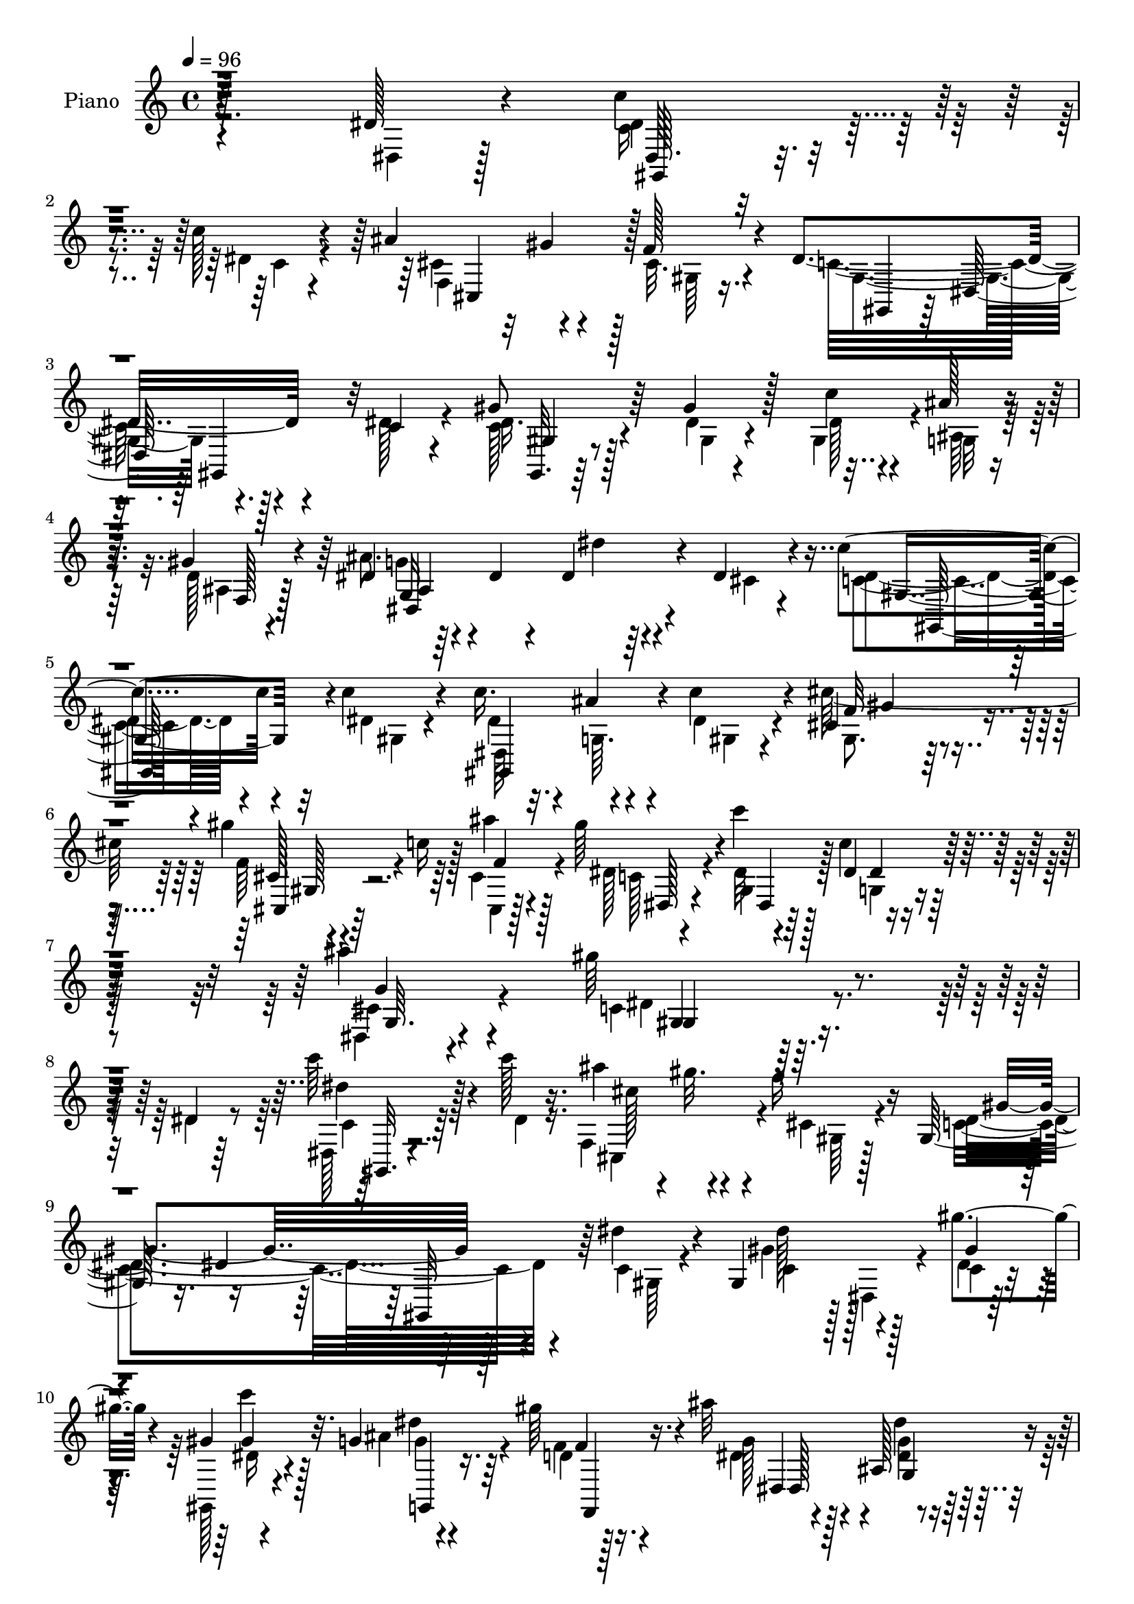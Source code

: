 % Lily was here -- automatically converted by c:/Program Files (x86)/LilyPond/usr/bin/midi2ly.py from output/midi/dh281pn.mid
\version "2.14.0"

\layout {
  \context {
    \Voice
    \remove "Note_heads_engraver"
    \consists "Completion_heads_engraver"
    \remove "Rest_engraver"
    \consists "Completion_rest_engraver"
  }
}

trackAchannelA = {


  \key c \major
    
  \set Staff.instrumentName = "HD220PN"
  
  \time 4/4 
  

  \key c \major
  
  \tempo 4 = 96 
  
}

trackA = <<
  \context Voice = voiceA \trackAchannelA
>>


trackBchannelA = {
  
  \set Staff.instrumentName = "Piano"
  
}

trackBchannelB = \relative c {
  r128*95 dis'128*5 r4*46/96 c'4*34/96 r4*65/96 c128*5 r4*37/96 ais 
  r32 gis4*17/96 r4*28/96 f128*7 r4*28/96 dis4*164/96 r4*79/96 c4*11/96 
  r4*40/96 gis'8 r64*9 gis4*16/96 r128*11 c4*31/96 r4*14/96 ais128*5 
  r4*28/96 gis4*31/96 r4*19/96 dis4*52/96 r64*7 dis4*17/96 r4*34/96 dis4*17/96 
  r64*13 dis4*13/96 r4*41/96 c'4*37/96 r4*58/96 c4*17/96 r4*34/96 c16. 
  r4*11/96 ais4*26/96 r4*14/96 c4*23/96 r4*29/96 cis,4*94/96 r4*53/96 gis''4*61/96 
  r64*5 ais4*17/96 r128*11 gis64*13 r4*19/96 c4*17/96 r128*13 dis,,4*34/96 
  r4*74/96 ais''4*19/96 r4*53/96 gis64*37 r4*52/96 dis,4*7/96 r64*9 c''64*7 
  r4*58/96 c128*5 r16. ais4*38/96 r4*8/96 gis32. r4*28/96 f16 r16 gis,,128*21 
  r16. dis'4*56/96 r64*15 dis'4*14/96 r4*37/96 gis,,4*56/96 r128*13 gis''4*20/96 
  r4*29/96 gis,4*19/96 r4*26/96 g4*11/96 r4*32/96 gis'64*5 r4*17/96 ais32*5 
  r4*41/96 ais,,128*35 r4*35/96 dis'4*17/96 r4*38/96 c'64*7 r4*55/96 c4*14/96 
  r16. dis,4*35/96 r128*5 ais'4*26/96 r4*17/96 c128*9 r16 gis32*7 
  r4*11/96 f,4*34/96 r4*16/96 cis'4*35/96 r4*11/96 c'4*23/96 r4*20/96 cis,128*5 
  r4*34/96 gis'4*49/96 r128*15 c128*5 r16. c4*32/96 r4*64/96 cis,32 
  r16. gis'128*17 r128*17 dis,,4*77/96 r4*70/96 dis''4*23/96 r4*31/96 g16. 
  r128*21 dis4*8/96 r64*7 ais'128*13 r64 c4*22/96 r4*23/96 g32 
  r4*40/96 gis128*19 r4*37/96 f4*22/96 r4*31/96 dis4*56/96 r4*37/96 gis4*20/96 
  r128*11 dis64*5 r32 ais,64 r128*15 ais''4*22/96 r128*9 ais128*15 
  r128 gis,4*19/96 r4*23/96 ais'32. r4*34/96 gis4*70/96 r128*11 dis,4*53/96 
  r128*33 dis'16 r128*9 cis,,4*44/96 r128 gis'64*13 r4*19/96 gis''64*5 
  r32. g4*22/96 r4*22/96 f32. r4*32/96 gis,4*58/96 r4*37/96 gis4*14/96 
  r4*40/96 dis'4*53/96 r4*44/96 dis4*26/96 r4*25/96 dis4*40/96 
  r4*11/96 dis,64 r4*41/96 g'4*16/96 r4*32/96 g128*15 r4*4/96 gis32*5 
  r4*50/96 gis4*223/96 r4*50/96 dis128*9 r4*29/96 c'4*44/96 r4*53/96 c4*16/96 
  r4*34/96 f,,4*86/96 r64 f'4*23/96 r128*9 c4*154/96 r4*89/96 dis4*17/96 
  r128*11 gis,,,64*5 r128*5 dis'16. r4*17/96 gis''4*26/96 r16 c128*11 
  r32 dis,4*25/96 r4*20/96 d32. r4*28/96 ais'128*25 r4*26/96 ais,,4*110/96 
  r16. cis'4*17/96 r4*38/96 dis128*11 r128*11 dis64. r4*25/96 c'4*8/96 
  r4*41/96 c4*44/96 r4*4/96 ais4*28/96 r4*19/96 c4*41/96 r4*8/96 cis,,4*46/96 
  r128 gis'128*53 r4*32/96 ais''4*16/96 r4*34/96 c,4*37/96 r4*59/96 gis'32 
  r128*13 c4*35/96 r4*64/96 ais4*17/96 r128*11 gis,,128*29 r4*16/96 dis'8 
  r128 gis,128*19 r4*40/96 gis''4*17/96 r16. ais4*47/96 r4*5/96 ais,,4*152/96 
  r128*13 ais''4*16/96 r4*34/96 gis4*68/96 r4*28/96 f4*20/96 r4*31/96 dis4*46/96 
  r128 gis,4*7/96 r128*13 gis'32. r4*35/96 dis128*11 r128*5 ais,4*137/96 
  r4*7/96 c''128*7 r4*25/96 cis,4*14/96 r4*34/96 gis,4*241/96 r4*13/96 dis''128*11 
  r4*19/96 cis4*34/96 r32 gis,4*152/96 r4*38/96 f''4*19/96 r4*29/96 gis,,64*9 
  r64*7 dis''4*16/96 r128*11 gis,,128*25 r4*22/96 dis''4*25/96 
  r128*9 dis4*44/96 r64 dis,4*7/96 r4*40/96 g'4*19/96 r4*31/96 ais,128*15 
  r128 c64*5 r4*23/96 g'4*32/96 r16. gis4*188/96 r128*29 dis'4*29/96 
  r4*26/96 gis,,,4*44/96 r64*9 dis'''32. r4*31/96 cis,,4*83/96 
  r64. f''4*25/96 r16 gis,,,64*9 r4*44/96 c4*46/96 r4*50/96 dis4*44/96 
  dis''128*11 r4*14/96 gis,,,4*41/96 r4*55/96 gis'''4*22/96 r4*25/96 c4*34/96 
  r64. g,,4*22/96 r16 f4*19/96 
  | % 35
  r4*29/96 ais128*31 r4*4/96 g4*119/96 r64*5 dis''4*19/96 r4*31/96 c'4*40/96 
  r4*56/96 c4*10/96 r4*40/96 gis,,4*56/96 r4*37/96 c''4*31/96 r4*19/96 <f, cis,,, >4*46/96 
  r4*2/96 gis,,,4*148/96 r4*5/96 cis''64. r4*28/96 ais'4*10/96 
  r16. dis,,,,4*40/96 r128*19 c''''4*17/96 r4*31/96 c4*53/96 r4*43/96 cis,4*11/96 
  r4*37/96 gis,,4*92/96 r4*7/96 dis'4*74/96 r4*73/96 gis''4*16/96 
  r4*34/96 dis,,,4*49/96 r4*4/96 
  | % 39
  ais'4*101/96 r4*38/96 ais4*35/96 r4*13/96 ais'''4*19/96 r4*29/96 gis,,,4*55/96 
  r16. cis''4*8/96 r128*13 gis,,4*58/96 r16. gis'''32. r4*32/96 dis4*29/96 
  r4*22/96 ais,,4*91/96 dis,4*31/96 r128*5 ais'4*28/96 r4*17/96 cis''4*19/96 
  r128*9 gis,,128*19 r4*41/96 gis'4*55/96 r4*41/96 c,4*35/96 r4*7/96 gis' 
  r4*46/96 cis'4*44/96 r4*8/96 gis,,4*97/96 cis''4*32/96 r32 gis,,4*41/96 
  r64 gis''4*19/96 r128*9 gis,,4*52/96 r4*1/96 gis'4*7/96 r4*34/96 gis'32. 
  r4*32/96 gis,,4*62/96 r4*32/96 dis'''4*28/96 r4*23/96 cis4*28/96 
  r32. ais,,16. r4*11/96 cis''128*7 r4*28/96 dis,,4*112/96 r64*7 gis''128*41 
  r128*49 dis,4*23/96 r4*32/96 c'4*37/96 r32*5 c4*14/96 r4*37/96 f,,4*82/96 
  r4*8/96 f'16 r16 gis,,4*68/96 r4*29/96 dis'4*113/96 r4*32/96 dis'4*31/96 
  r4*19/96 gis,,,16. r4*14/96 dis'16. r4*7/96 gis''4*23/96 r4*25/96 c16 
  r16 <ais dis, >4*17/96 r4*25/96 d,4*19/96 r64*5 g4*82/96 r4*16/96 ais,,4*118/96 
  r4*25/96 dis'4*17/96 r4*37/96 c'4*41/96 r64. dis,,,4*65/96 r4*28/96 <c''' gis,,, >4*26/96 
  r4*20/96 cis,4*19/96 r4*26/96 c'4*20/96 r4*31/96 cis4*79/96 r4*17/96 gis,,4*112/96 
  r4*32/96 cis'4*16/96 r4*34/96 gis'4*47/96 r4*52/96 c4*20/96 r4*29/96 c64*5 
  r4*70/96 ais4*16/96 r4*32/96 gis,,,4*88/96 r4*13/96 dis'4*80/96 
  r4*74/96 gis''4*17/96 r128*11 dis,,,4*61/96 r16. <dis''' ais' >4*19/96 
  r64*5 dis r32. c'128*9 r4*17/96 ais32. r64*5 gis,,,,4*14/96 r64*15 f''''4*23/96 
  r16 gis,,,4*76/96 r4*20/96 gis'''4*22/96 r128*9 dis,,,4*35/96 
  r4*65/96 <g''' dis >4*13/96 r128*11 ais4*38/96 
  | % 53
  r64. dis,4*14/96 r128*11 ais'4*17/96 r64*5 gis128*63 r4*58/96 c,4*20/96 
  r64*5 cis,,128*7 r4*77/96 gis''128*39 r4*25/96 gis'4*23/96 r4*26/96 gis128*13 
  r4*10/96 gis,,32*9 r4*40/96 gis4*16/96 r4*28/96 dis''' r16 dis,,,32. 
  r4*82/96 g'''4*19/96 r128*11 dis,,4*58/96 r4*2/96 cis''4*32/96 
  r4*17/96 g,4*14/96 r4*53/96 gis''4*62/96 r32*5 dis,,64. r128*23 gis''4*182/96 
}

trackBchannelBvoiceB = \relative c {
  \voiceFour
  r2. dis4*8/96 r128*17 c'16 r4*76/96 dis4*13/96 r4*40/96 cis4*55/96 
  r4*37/96 cis32. r4*31/96 c32*13 r4*86/96 dis128*5 r4*37/96 c128*11 
  r128*23 dis4*7/96 r4*41/96 gis,4*38/96 r4*10/96 ais64. r4*32/96 d128*5 
  r4*34/96 ais'8. r4*74/96 dis4*19/96 r4*76/96 cis,4*8/96 r4*46/96 c4*25/96 
  r4*70/96 dis4*14/96 r4*37/96 dis4*31/96 r32. g,64. r4*29/96 dis'4*17/96 
  r4*34/96 cis'128*53 r4*34/96 c16 r128*7 cis,4*22/96 r4*29/96 dis128*23 
  r4*28/96 dis32 r4*43/96 c'4*40/96 r128*23 dis,,4*11/96 r4*61/96 c'4*218/96 
  r4*55/96 dis4*14/96 r8 dis,128*7 r4*79/96 dis'4*14/96 r16. f,4*83/96 
  r4*10/96 cis'4*19/96 r4*29/96 c4*163/96 r4*83/96 c4*7/96 r4*43/96 gis'4*52/96 
  r4*44/96 dis4*5/96 r64*7 gis,,128*7 r4*25/96 ais''4*16/96 r4*28/96 f4*7/96 
  r128*13 dis4*47/96 r4*101/96 dis'4*17/96 r4*76/96 cis,32 r4*43/96 dis4*31/96 
  r64*11 <gis dis >4*8/96 r4*41/96 <c gis,, >4*44/96 r4*11/96 gis 
  r4*28/96 gis,,4*11/96 r4*40/96 cis,4*46/96 r4*98/96 f''4*37/96 
  r4*11/96 cis32. r16 f4*7/96 r64*7 c4*34/96 r32*5 gis'4*10/96 
  r4*41/96 g128*11 r4*62/96 ais4*16/96 r128*11 c,4*34/96 r16*5 gis''4*10/96 
  r32*7 gis,4*34/96 r4*20/96 ais4*43/96 r128*19 <ais g >64 r4*44/96 dis,,, 
  r4*8/96 dis''64. r4*28/96 ais'4*13/96 r4*40/96 gis,4*31/96 r4*64/96 cis32. 
  r4*34/96 c4*62/96 r4*32/96 dis4*20/96 r4*31/96 g16. r4*58/96 dis128*5 
  r4*34/96 g,4*46/96 r4*1/96 c'4*20/96 r4*26/96 g,64. r4*41/96 c4*50/96 
  r4*101/96 gis''4*13/96 r64*15 c,,4*10/96 r4*41/96 f4*58/96 r4*37/96 f,64. 
  r4*41/96 cis,4*10/96 r4*37/96 gis''4*23/96 r128*7 cis128*5 r4*34/96 f4*98/96 
  r128*17 gis,64*9 r4*44/96 c4*16/96 r4*34/96 g'4*56/96 r4*43/96 dis4*10/96 
  r4*38/96 dis128*15 r4*4/96 f4*43/96 r64 cis16 r4*37/96 c4*217/96 
  r4*56/96 dis,4*94/96 r4*59/96 dis'4*14/96 r16. cis,4*92/96 cis'4*17/96 
  r4*32/96 dis4*158/96 r128*29 c4*8/96 r64*7 dis4*44/96 r4*53/96 dis4*7/96 
  r4*43/96 gis,,128*7 r16 ais''128*7 r4*23/96 f4*26/96 r4*22/96 g32*5 
  r4*89/96 dis'4*16/96 r128*27 dis,32. r16. c'4*44/96 r4*56/96 <gis dis >64. 
  r4*40/96 gis,,4*73/96 r4*23/96 dis''4*17/96 r4*31/96 cis'4*167/96 
  r4*25/96 c16 r16 cis,32. r4*32/96 dis,,4*47/96 r4*49/96 c'''4*13/96 
  r128*13 dis,4*40/96 r32*5 cis4*17/96 r128*11 gis128*51 r128*33 c128*5 
  r16. ais4*22/96 r128*25 ais'4*17/96 r4*35/96 dis,,,128*17 c'''16 
  r4*20/96 cis,4*17/96 r4*32/96 gis,64*9 r64*7 cis'4*17/96 r4*35/96 c128*13 
  r4*56/96 dis32. r128*11 g4*40/96 r4*55/96 ais16 r4*25/96 cis,4*35/96 
  r4*20/96 cis32 r128*9 ais'4*17/96 r4*32/96 c,128*17 r128*17 dis,16*5 
  r4*34/96 c'4*10/96 r128*13 f4*37/96 r4*58/96 f4*35/96 r4*14/96 gis64*5 
  r4*19/96 dis16 r128*7 cis4*17/96 r64*5 f4*98/96 r4*47/96 dis128*17 
  r8 c4*11/96 r4*38/96 dis,,8 r128*17 dis''64 r64*7 g4*47/96 r4*2/96 gis4*65/96 
  r128*19 
  | % 32
  c,4*176/96 r128*33 dis,4*103/96 r4*49/96 c'''32 r4*38/96 ais4*32/96 
  r4*11/96 gis4*20/96 r4*29/96 cis,4*20/96 r128*9 dis128*61 r4*55/96 gis,,4*52/96 
  r4*98/96 dis''4*11/96 r64*5 gis,,128*13 r4*7/96 ais''128*5 r128*9 gis4*35/96 
  r4*14/96 dis4*127/96 r128*7 dis'128*5 r4*133/96 dis,4*23/96 r4*73/96 dis64. 
  r4*40/96 gis,,,4*74/96 r4*20/96 dis'''4*17/96 r4*32/96 cis'4*49/96 
  r4*47/96 cis,,,4*95/96 r4*1/96 c''4*19/96 r128*9 cis,4*14/96 
  r4*34/96 gis'8 r8 dis4*13/96 r4*35/96 dis128*11 r4*62/96 ais'128*5 
  r4*34/96 gis4*163/96 r32*7 c,4*16/96 r128*11 dis16. r4*61/96 g4*10/96 
  r4*38/96 dis,,,4*34/96 r128*5 c''''4*25/96 r128*7 cis,4*19/96 
  r64*5 gis'4*68/96 r128*7 f32. r4*29/96 c4*70/96 r4*25/96 gis,64 
  r4*44/96 ais'4*19/96 r128*25 g,128*5 r128*11 cis'4*37/96 r4*11/96 c'32. 
  r4*25/96 ais4*17/96 
  | % 41
  r4*29/96 gis128*67 r16. dis128*11 r4*19/96 f4*41/96 r64*9 gis,128*7 
  r64*5 f'128*11 r4*17/96 gis,4*20/96 r16 cis4*14/96 r4*32/96 f4*55/96 
  r128*13 gis,,,64 r128*15 gis''32. r4*28/96 gis,32. r64*5 c'128*5 
  r4*34/96 dis,,,4*41/96 r4*53/96 g'''32. r4*31/96 g4*43/96 r4*4/96 cis,4*34/96 
  r4*11/96 cis,4*19/96 r4*44/96 gis64*19 r4*157/96 dis4*119/96 
  r4*31/96 dis'32. r128*11 ais'16. r64. gis4*17/96 r4*29/96 cis,32. 
  r4*28/96 gis4*154/96 r4*89/96 c16 r4*26/96 gis'4*56/96 r4*37/96 c,,4*7/96 
  r4*40/96 gis4*26/96 r4*22/96 g'128*7 r128*7 gis16. r4*13/96 ais4*85/96 
  r4*64/96 dis4*17/96 r4*76/96 cis,128*5 r4*38/96 gis,,4*56/96 
  r128*13 dis'''4*20/96 r4*29/96 gis64*5 r4*16/96 g128*7 r16 dis4*14/96 
  r4*37/96 cis,4*14/96 r4*131/96 cis''4*34/96 r4*17/96 c128*7 r4*22/96 ais4*17/96 
  r4*34/96 c,4*28/96 r4*71/96 gis'4*19/96 r64*5 g4*32/96 r4*67/96 cis,4*19/96 
  r4*31/96 gis,4*172/96 r4*83/96 c'4*16/96 r4*34/96 ais4*26/96 
  r4*70/96 g'32 r16. ais64*7 r128*17 cis,32. r64*5 gis,,128*5 r4*89/96 gis''4*19/96 
  r4*28/96 gis4*22/96 r128*25 dis'128*7 r4*28/96 dis,,4*37/96 r4*61/96 ais'''4*19/96 
  r128*9 dis,,,,4*64/96 r64*5 cis'''32. r64*5 gis,16 r128*25 dis,4*8/96 
  r64*7 gis'4*34/96 r128*21 dis''4*29/96 r128*7 f4*37/96 r4*62/96 cis16 
  r4*25/96 gis'128*11 r128*5 g128*7 r4*23/96 f4*25/96 r16 f4*41/96 
  r4*50/96 dis128*9 r128*9 gis,,128*19 r4*40/96 c'4*16/96 r4*35/96 cis4*37/96 
  r4*64/96 cis4*10/96 r64*7 g'4*19/96 r4*35/96 f,,4*49/96 r4*7/96 g''128*7 
  r128*15 c,4*41/96 r4*167/96 c'32*15 
}

trackBchannelBvoiceC = \relative c {
  \voiceTwo
  r4*347/96 dis'4*28/96 r4*74/96 c4*8/96 r4*43/96 f,4*85/96 r128*5 gis64 
  r16. gis4*149/96 r4. dis'16. r4*67/96 gis,4*7/96 r4*41/96 dis'128*9 
  r4*20/96 g,32 r64*5 ais4*16/96 r128*11 g'4*53/96 r4*241/96 dis4*28/96 
  r4*74/96 gis,4*7/96 r4*37/96 dis64*9 r4*34/96 gis4*14/96 r4*37/96 gis8. 
  r128*25 f'64*7 r4*49/96 cis,4*7/96 r128*15 c' r4*50/96 gis4*17/96 
  r128*13 g4*37/96 r4*71/96 cis4*20/96 r4*53/96 dis4*215/96 r16*5 c4*25/96 
  r64*21 cis,4*86/96 r4*8/96 gis'64 r128*13 dis'4*167/96 r4*80/96 gis,64 
  r4*44/96 c4*43/96 r128 dis,4*29/96 r4*20/96 c'4*7/96 r4*41/96 dis16 
  r4*22/96 g4*8/96 r4*35/96 d4*10/96 r16. g128*19 r128*31 <dis g >4*19/96 
  r4*128/96 c4*26/96 r4*73/96 dis,4*8/96 r128*13 gis' r4*16/96 dis64. 
  r4*29/96 dis128*5 r16. f128*25 r128*23 cis,4*50/96 r4*40/96 cis,4*16/96 
  r4*34/96 dis'' r32*5 dis4*7/96 r4*43/96 dis,16. r4*61/96 g'4*13/96 
  r4*34/96 dis4*40/96 r4*116/96 gis4*14/96 r4*80/96 c,64 r4*47/96 dis4*34/96 
  r4*115/96 dis,4*58/96 r4*32/96 dis'4*8/96 r4*44/96 dis4*53/96 
  r4*94/96 gis,,128*23 r4*26/96 c'4*11/96 r4*40/96 dis,,16. r128*19 g''4*16/96 
  r4*34/96 dis4*32/96 r32. dis64. r4*38/96 dis,4*7/96 r128*13 gis4*91/96 
  r32*5 gis8 r4*106/96 gis4*38/96 r4*56/96 f'4*34/96 r4*16/96 f4*22/96 
  r4*25/96 dis128*9 r4*67/96 cis4*89/96 r4*5/96 dis4*16/96 r4*40/96 c4*62/96 
  r4*85/96 cis4*37/96 r4*109/96 ais4*46/96 r4*4/96 c4*8/96 r4*41/96 g'4*22/96 
  r128*13 gis,4*212/96 r4*116/96 gis4*35/96 r4*113/96 ais''4*40/96 
  r4*8/96 gis4*19/96 r64*5 gis,4*7/96 r4*38/96 gis,64*13 r4*19/96 dis'128*21 
  r4*133/96 gis'4*49/96 r4*98/96 dis4*29/96 r4*16/96 g16 r128*7 f,4*7/96 
  r4*40/96 dis'128*31 r128*19 dis4*19/96 r32*11 c128*9 r4*76/96 dis,4*7/96 
  r128*13 dis'4*35/96 r128*7 dis4*11/96 r4*29/96 gis4*25/96 r4*23/96 gis4*50/96 
  r4*46/96 f,4*35/96 r4*16/96 f'4*34/96 r4*14/96 cis r4*31/96 f4*8/96 
  r4*41/96 gis128*17 r4*46/96 dis4*7/96 r4*44/96 dis,,4*47/96 r64*9 g''4*16/96 
  r4*34/96 gis4*143/96 r4*109/96 dis4*14/96 r16. dis64*5 r4*68/96 g4*10/96 
  r64*7 dis128*13 r4*13/96 dis4*10/96 r4*83/96 c4*46/96 r128*17 gis4*8/96 
  r4*41/96 gis,4*71/96 r4*26/96 c'4*7/96 r64*7 dis,4*43/96 r4*53/96 dis'4*17/96 
  r4*31/96 ais'64*7 r4*101/96 gis128*23 r4*71/96 gis4*43/96 r4*122/96 cis,,,4*47/96 
  r4*49/96 f'4*22/96 r4*28/96 gis4*31/96 r4*17/96 g'4*20/96 r8. cis,4*89/96 
  r64 c4*10/96 r4*40/96 c128*21 r32*7 g'128*17 r4 dis,4*121/96 
  r128*17 dis'128*59 r64*25 c''4*47/96 r64*17 cis,4*56/96 r4*38/96 gis,4*8/96 
  r4*38/96 c'4*184/96 r4*55/96 c4*25/96 r4*22/96 dis64*5 r64*19 dis4*29/96 
  r128*5 dis4*17/96 r4*26/96 d4*17/96 r4*31/96 ais'4*157/96 r4*139/96 c,4*26/96 
  r4*71/96 gis'4*7/96 r64*7 dis128*11 r128*5 ais'4*19/96 r4*28/96 gis4*20/96 
  r4*28/96 gis4*44/96 r4*98/96 cis4*31/96 r4*113/96 c,128*9 r4*116/96 dis,,32*5 
  r4*37/96 g''64 r64*7 gis,4*163/96 r32*7 dis''4*19/96 r64*5 ais4*29/96 
  r4*67/96 ais'4*17/96 r4*31/96 ais128*17 dis,128*7 r16 g,,4*8/96 
  r4*41/96 c'128*15 r4*5/96 dis,,4*11/96 r64*5 gis4*7/96 r4*38/96 dis''4*46/96 
  r4*4/96 dis,,4*23/96 r128*7 c''4*19/96 r4*31/96 ais'4*37/96 r4*59/96 dis,4*14/96 
  r4*32/96 ais'4*40/96 r32 cis,4*13/96 r64*5 g,64. r4*34/96 c'64*31 
  r128*17 c4*14/96 r4*37/96 cis,,8 r4*47/96 f'''4*43/96 r4*8/96 gis4*34/96 
  r4*16/96 g128*7 r4*23/96 f4*20/96 r4*26/96 gis,4*71/96 r4*23/96 dis'4*25/96 
  r4*26/96 c4*20/96 r4*124/96 dis4*32/96 r4*62/96 dis64 r64*7 ais,8 
  gis''4*47/96 r4*2/96 cis,4*22/96 r16. dis128*41 r4*202/96 c,32. 
  r4*130/96 cis,128*27 r4*11/96 gis'64 r128*13 dis'4*166/96 r4*127/96 dis4*50/96 
  r64*7 dis4*20/96 r4*28/96 gis,4*20/96 r4*29/96 g4*8/96 r4*35/96 f'4*8/96 
  r128*13 dis4*100/96 r8 g,128*15 r64*17 dis'64*5 r4*64/96 c'128*7 
  r4*29/96 dis,128*5 r64*5 ais'4*32/96 r4*13/96 gis4*23/96 r4*28/96 f128*23 
  r4*79/96 <gis f >4*34/96 r32. cis,4*16/96 r4*28/96 f4*8/96 r4*38/96 dis4*29/96 
  r4*71/96 dis4*10/96 r4*38/96 dis4*35/96 r64*11 g4*14/96 r4*35/96 gis16*7 
  r128*29 dis4*17/96 r4*32/96 dis r4*113/96 dis,,4*59/96 r4*37/96 g''4*8/96 
  r16. gis r128*23 cis,64. r4*37/96 gis,4*47/96 r128*17 c'32. r64*5 ais'4*38/96 
  r4*106/96 dis,,,4*73/96 r4*22/96 g''4*17/96 r64*5 gis,,4*35/96 
  r64*11 dis'4*10/96 r128*13 gis,4*58/96 r4*88/96 cis''4*43/96 
  r4*56/96 f128*9 r4*22/96 cis,,32*7 r4*10/96 cis''32. r64*5 cis64*7 
  r4*49/96 gis4*20/96 r4*34/96 dis' r4*113/96 g8 r64*9 dis64 r4*46/96 dis64 
  r4*49/96 gis128*15 r4*10/96 <ais cis, >4*20/96 r128*15 gis,,4*61/96 
  r4*149/96 gis,,128*5 
  | % 57
  
}

trackBchannelBvoiceD = \relative c {
  r4*350/96 dis64. r4*142/96 cis4*85/96 r128*19 gis4*65/96 r64*5 dis'128*19 
  r128*47 gis,32. r64*37 f'128*5 r128*11 g16*7 r4*127/96 gis4*37/96 
  r32*9 gis,4*74/96 r4*65/96 f''32*7 r4*64/96 cis128*9 r4*64/96 f4*14/96 
  r4*38/96 dis,128*19 r4*41/96 dis4*10/96 r64*7 dis'4*44/96 r64*11 g4*16/96 
  r4*56/96 gis,4*211/96 r128*41 dis''4*29/96 r128*41 cis128*19 
  r4*82/96 gis4*155/96 r128*47 dis'128*15 r128*17 gis,4*13/96 
  | % 10
  r4*34/96 c'4*25/96 r128*7 dis,4*14/96 r64*5 f,4*10/96 r4*37/96 dis,4*187/96 
  r32*9 gis'4*46/96 r4*100/96 gis4*52/96 r64*7 gis'4*22/96 r4*28/96 cis4*170/96 
  r4*65/96 ais4*14/96 r4*38/96 dis,,,128*15 r4 dis''4*37/96 r4*107/96 gis,,,4*77/96 
  r4*80/96 c'4*29/96 r4*118/96 dis4*41/96 r32*9 dis'4*31/96 r4*20/96 g4*10/96 
  r128*27 c,4*37/96 r4*110/96 gis128*11 r4*112/96 ais'64*7 r64*9 g,4*8/96 
  r4*40/96 g'128*13 r4*104/96 dis4*53/96 r4*98/96 c'64. r4. cis,4*62/96 
  r4*35/96 gis4*14/96 r4*34/96 cis128*9 r4*163/96 gis,4*112/96 
  r4*37/96 gis4*10/96 r64*15 dis4*44/96 r4*101/96 dis'4*100/96 
  r4*59/96 dis'4*214/96 r4*115/96 dis4*26/96 r4*122/96 cis4*61/96 
  r4*80/96 gis32*13 r64*23 c4*38/96 r32*9 gis'128*11 r4*14/96 g, 
  r4*29/96 f,4*13/96 r128*13 dis64*31 r4*110/96 gis4*74/96 r128*25 gis'128*17 
  r4*94/96 f'4*50/96 r4*97/96 cis4*34/96 r32*9 dis16. r4*112/96 g4*38/96 
  r4*113/96 c,64*23 r4*163/96 g'64*7 r4*56/96 dis4*13/96 r128*13 ais'4*47/96 
  r4*98/96 dis,32*5 r4*232/96 ais'128*15 r128*17 g4*22/96 r128*9 g,4*31/96 
  r4*112/96 dis'64*9 r4*92/96 c'4*29/96 r4*227/96 cis,128*7 r4*29/96 f4*20/96 
  r4*166/96 gis,4*23/96 r4*121/96 gis4*11/96 r64*15 cis4*40/96 
  r4*107/96 dis128*15 r4*4/96 f8 r128 cis128*11 r128*13 gis,32*15 
  r128*49 dis'''4*26/96 r4*122/96 f,,64*13 r4*65/96 gis64*9 r4*85/96 gis,4*80/96 
  r4*64/96 gis'''4*44/96 r2 ais,,64. r4*35/96 dis,4*214/96 r128*27 gis128*15 
  r4*101/96 c''4*41/96 r4*245/96 f,,,4*34/96 r4*109/96 dis''128*11 
  r128*37 g,,128*21 r128*27 c'4*173/96 r128*41 dis,,4*40/96 r128*19 dis''4*10/96 
  r4*38/96 dis r4*62/96 g4*8/96 r4*268/96 dis64. r128*13 dis,,,4*40/96 
  r4*56/96 ais''''4*20/96 r128*9 g4*38/96 r4*101/96 dis4*191/96 
  r4*193/96 f,,4*7/96 r64*7 cis,128*9 r4*22/96 dis'''4*29/96 r4*16/96 f,,4*8/96 
  r4*38/96 cis''4*41/96 r4*53/96 c4*7/96 r4*43/96 dis4*34/96 r4*110/96 g4*37/96 
  r4*58/96 g,,4*8/96 r4*40/96 cis'16. r4*13/96 f4*34/96 r4*13/96 ais4*25/96 
  r128*11 c,4*130/96 r128*65 dis,4*19/96 r32*11 cis64*9 r128*27 c128*53 
  r4*134/96 c4*40/96 r4*52/96 c4*26/96 r128*7 <c gis' >4*25/96 
  r4*25/96 g,4*10/96 r128*11 f'4*8/96 r128*13 dis,4*217/96 r64*13 c''4*23/96 
  r4*71/96 gis'32. r4*31/96 gis,,16 r4*25/96 ais,64 r16. c4*5/96 
  r128*15 gis'''4*70/96 r64*13 cis,4*35/96 r4*61/96 cis,,4*10/96 
  r4*37/96 dis'16 r4*124/96 dis,,128*13 r128*37 <c''' dis >128*57 
  r32*11 g'4*41/96 r4*104/96 g4*74/96 r4*67/96 c,128*13 r4*112/96 dis4*32/96 
  r64*19 ais4*19/96 r4*125/96 g'128*11 r4*14/96 c4*8/96 r4*86/96 c,4*176/96 
  r4*122/96 cis,32. r4*80/96 gis''4*26/96 r4*23/96 gis4*34/96 r4*14/96 dis'4*26/96 
  r128*23 gis,,4*50/96 r4*40/96 c'128*7 r128*11 gis4*22/96 r4*125/96 dis,128*9 
  r4*74/96 dis'4*10/96 r64*7 cis'4*22/96 r128*13 f4*32/96 r4*83/96 dis8 
  r4*164/96 dis'128*59 
}

trackBchannelBvoiceE = \relative c {
  r4*350/96 gis128*5 r128*141 gis4*88/96 r32*5 gis'4*29/96 r4*259/96 dis4*170/96 
  r4*127/96 gis,128*23 r4*214/96 gis''4*91/96 r4*56/96 cis,,4*29/96 
  r128*125 g'64. r4*62/96 gis4*215/96 r4*121/96 gis,32. r32*35 gis32*5 
  r128*77 gis''4*28/96 r32. g,,4*10/96 r16. f4*10/96 r16. dis'128*27 
  r4*65/96 g4*50/96 r128*33 gis'128*13 r64*49 gis,,128*53 r4*32/96 cis4*17/96 
  r4*175/96 dis,4*64/96 r4*82/96 gis32*5 r4 c''4*7/96 r4*139/96 dis,,,4*92/96 
  r128*19 g''4*35/96 r4*107/96 gis,4*74/96 r4*218/96 dis'4*44/96 
  r4*104/96 dis4*56/96 r4*83/96 gis,4*220/96 r4*181/96 cis'4*20/96 
  r4*28/96 gis64*5 r4*206/96 c64. r4*437/96 ais'16 r4*40/96 gis,128*69 
  r16*5 c4*20/96 r4*416/96 gis,4*47/96 r64*41 gis'4*19/96 r4*28/96 g,128*5 
  r4*31/96 a''32 r4*38/96 dis,,32*7 r32*5 g'128*5 r4*140/96 gis128*13 
  r128*35 gis4*64/96 r128*173 dis,4*59/96 r4*91/96 dis'4*146/96 
  r4*155/96 dis,4*47/96 r64*9 g4*10/96 r128*13 g'64*11 r4*371/96 dis,,128*57 
  r4*269/96 gis'4*59/96 r4*194/96 gis64. r4*38/96 cis128*9 r128*217 ais'16. 
  r128*13 gis,4*172/96 r4*154/96 c'4*19/96 r64*53 dis,,4*38/96 
  r64*33 c''16 r4*256/96 g'4*67/96 r4*79/96 dis4*19/96 r128*43 gis,,,4*89/96 
  r128*19 gis'''4*44/96 r128*81 cis,16. r4*251/96 g'128*15 r128*33 dis64*29 
  r4*121/96 ais'4*44/96 r4*55/96 g,,64. r4*37/96 g''4*64/96 r4*361/96 g64*5 
  r64*11 g4*11/96 r4*223/96 dis,,4*47/96 r4*43/96 gis,64*9 r4*191/96 cis''128*9 
  r4*23/96 gis16. r4*584/96 c,4*7/96 r4*40/96 g''4*17/96 r4*41/96 c,,128*37 
  r4*214/96 gis,4*58/96 r128*125 gis4*74/96 r64*35 dis''128*9 r4*67/96 f,,4*11/96 
  r4*37/96 dis'4*83/96 r4*64/96 g'4*16/96 r4*131/96 gis128*13 r4*152/96 ais,,4*8/96 
  r4*34/96 c4*7/96 r4*43/96 cis,4*199/96 r4*47/96 cis'4*7/96 r4*38/96 dis,4*58/96 
  r64*15 dis128*17 r4*251/96 gis,4*35/96 r4*116/96 ais'''4*44/96 
  r4*101/96 dis,,,,4*85/96 r128*19 dis'''4*34/96 r128*39 c4*20/96 
  r4*125/96 dis4*26/96 r4*119/96 dis4*28/96 r4*22/96 g64. r4*82/96 dis4*182/96 
  r4*263/96 f4*28/96 r4*20/96 gis,128*7 r4*217/96 c4*23/96 r4*124/96 dis4*44/96 
  r4*287/96 gis,,,4*62/96 r128*51 gis''''4*167/96 
}

trackBchannelBvoiceF = \relative c {
  r16*51 ais'4*173/96 r128*185 gis128*11 r4*1939/96 gis,128*23 
  r4*2116/96 gis''32. r64*395 g,4*47/96 r4*1285/96 dis,4*115/96 
  r64*103 g''128*11 r4*265/96 gis'4*22/96 r8*49 dis,4*32/96 r16*5 gis'128*11 
  r4*397/96 f4*34/96 r32*21 ais,,128*17 r4*239/96 gis,64*7 r32*9 g''128*13 
  r4*2297/96 gis,4*7/96 r4*997/96 dis4*19/96 r4*559/96 cis,4*52/96 
  r128*425 g''4*34/96 r4*698/96 cis,4*31/96 
}

trackBchannelBvoiceG = \relative c {
  \voiceThree
  r4*13234/96 ais'4*52/96 r128*179 gis''4*11/96 
}

trackBchannelBvoiceH = \relative c {
  \voiceOne
  r32*1103 g'''32. 
}

trackB = <<
  \context Voice = voiceA \trackBchannelA
  \context Voice = voiceB \trackBchannelB
  \context Voice = voiceC \trackBchannelBvoiceB
  \context Voice = voiceD \trackBchannelBvoiceC
  \context Voice = voiceE \trackBchannelBvoiceD
  \context Voice = voiceF \trackBchannelBvoiceE
  \context Voice = voiceG \trackBchannelBvoiceF
  \context Voice = voiceH \trackBchannelBvoiceG
  \context Voice = voiceI \trackBchannelBvoiceH
>>


trackCchannelA = {
  
  \set Staff.instrumentName = "Digital Hymn #281"
  
}

trackC = <<
  \context Voice = voiceA \trackCchannelA
>>


trackDchannelA = {
  
  \set Staff.instrumentName = "I Gave My Life for Thee"
  
}

trackD = <<
  \context Voice = voiceA \trackDchannelA
>>


\score {
  <<
    \context Staff=trackB \trackA
    \context Staff=trackB \trackB
  >>
  \layout {}
  \midi {}
}
